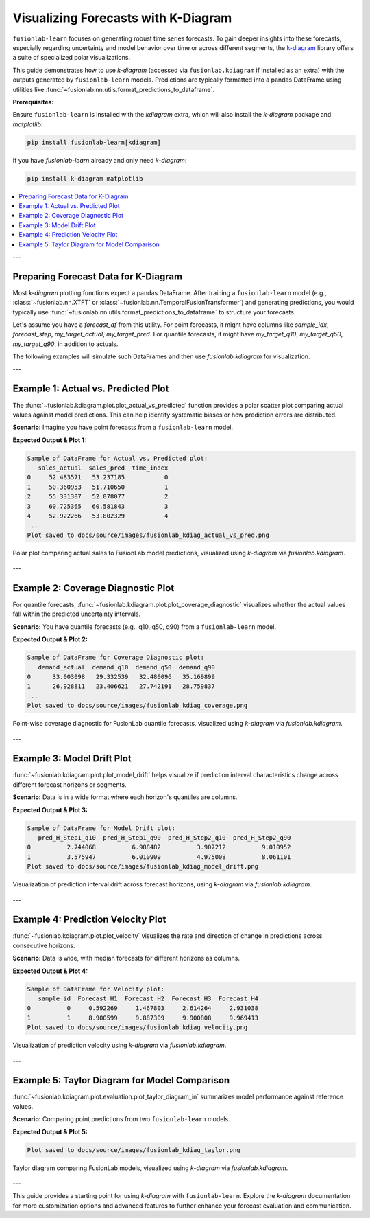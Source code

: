 .. _user_guide_visualizing_with_kdiagram:

==================================================
Visualizing Forecasts with K-Diagram
==================================================

``fusionlab-learn`` focuses on generating robust time series
forecasts. To gain deeper insights into these forecasts, especially
regarding uncertainty and model behavior over time or across
different segments, the `k-diagram <https://k-diagram.readthedocs.io/>`_
library offers a suite of specialized polar visualizations.

This guide demonstrates how to use `k-diagram` (accessed via
``fusionlab.kdiagram`` if installed as an extra) with the outputs
generated by ``fusionlab-learn`` models. Predictions are typically
formatted into a pandas DataFrame using utilities like
:func:`~fusionlab.nn.utils.format_predictions_to_dataframe`.

**Prerequisites:**

Ensure ``fusionlab-learn`` is installed with the `kdiagram` extra,
which will also install the `k-diagram` package and `matplotlib`:

.. code-block:: bash

   pip install fusionlab-learn[kdiagram]

If you have `fusionlab-learn` already and only need `k-diagram`:

.. code-block:: bash

   pip install k-diagram matplotlib

.. contents::
   :local:
   :depth: 2

---

Preparing Forecast Data for K-Diagram
-------------------------------------

Most `k-diagram` plotting functions expect a pandas DataFrame.
After training a ``fusionlab-learn`` model (e.g.,
:class:`~fusionlab.nn.XTFT` or
:class:`~fusionlab.nn.TemporalFusionTransformer`) and generating
predictions, you would typically use
:func:`~fusionlab.nn.utils.format_predictions_to_dataframe` to
structure your forecasts.

Let's assume you have a `forecast_df` from this utility.
For point forecasts, it might have columns like `sample_idx`,
`forecast_step`, `my_target_actual`, `my_target_pred`.
For quantile forecasts, it might have `my_target_q10`,
`my_target_q50`, `my_target_q90`, in addition to actuals.

The following examples will simulate such DataFrames and then use
`fusionlab.kdiagram` for visualization.

---

Example 1: Actual vs. Predicted Plot
------------------------------------
The :func:`~fusionlab.kdiagram.plot.plot_actual_vs_predicted` function
provides a polar scatter plot comparing actual values against model
predictions. This can help identify systematic biases or how prediction
errors are distributed.

**Scenario:**
Imagine you have point forecasts from a ``fusionlab-learn`` model.

.. code-block:: python
   :linenos:

   import pandas as pd
   import numpy as np
   import matplotlib.pyplot as plt
   import os

   # Import kdiagram via fusionlab's proxy
   import fusionlab.kdiagram as fkd
   # If kdiagram was installed separately, you could also do:
   # import kdiagram as kd

   # Ensure output directory for images exists relative to where script is run
   # For Sphinx, paths in .. figure:: are relative to the .rst file
   output_image_dir = "docs/source/images" # Adjust if script runs from project root
   os.makedirs(output_image_dir, exist_ok=True)

   # --- Simulate a forecast_df from fusionlab ---
   np.random.seed(42)
   num_forecast_points = 150
   actual_values = 50 + 10 * np.sin(
       np.linspace(0, 5 * np.pi, num_forecast_points)
       ) + np.random.normal(0, 5, num_forecast_points)
   predicted_values = actual_values * 0.9 + \
                      np.random.normal(0, 4, num_forecast_points) + 5

   forecast_eval_df = pd.DataFrame({
       'sales_actual': actual_values,
       'sales_pred': predicted_values,
       'time_index': np.arange(num_forecast_points)
   })
   print("Sample of DataFrame for Actual vs. Predicted plot:")
   print(forecast_eval_df.head())

   # --- Plotting with fusionlab.kdiagram ---
   # Note: kdiagram functions are accessed via fusionlab.kdiagram
   # if the proxy is set up correctly and k-diagram is installed.
   try:
       kd.plot.plot_actual_vs_predicted(
           df=forecast_eval_df,
           actual_col='sales_actual',
           pred_col='sales_pred',
           title='FusionLab & K-Diagram: Actual vs. Predicted Sales',
           line=False,  # Use dots for this example
           r_label="Sales Value",
           actual_props={
               'marker': '.', 's': 50, 'alpha': 0.7,
               'color': '#007acc'     # Blue
           },
           pred_props={
               'marker': '+', 's': 60, 'alpha': 0.8,
               'color': '#e85e00'     # Valid orange hex
           },
           savefig=os.path.join(
               output_image_dir,
               "fusionlab_kdiag_actual_vs_pred.png"
           )
       )
       #plt.close()
       print(
           f"Plot saved to "
           f"{output_image_dir}/fusionlab_kdiag_actual_vs_pred.png"
       )
   except ImportError as e:
       print(f"K-Diagram not available through fusionlab.kdiagram: {e}")
   except Exception as e:
       print(f"An error occurred during plotting: {e}")


**Expected Output & Plot 1:**

.. code-block:: text

   Sample of DataFrame for Actual vs. Predicted plot:
      sales_actual  sales_pred  time_index
   0     52.483571   53.237185           0
   1     50.360953   51.710650           1
   2     55.331307   52.078077           2
   3     60.725365   60.581843           3
   4     52.922266   53.802329           4
   ...
   Plot saved to docs/source/images/fusionlab_kdiag_actual_vs_pred.png

.. figure:: ../../images/fusionlab_kdiag_actual_vs_pred.png
   :alt: Actual vs. Predicted Plot using K-Diagram with FusionLab Output
   :align: center
   :width: 70%

   Polar plot comparing actual sales to FusionLab model predictions,
   visualized using `k-diagram` via `fusionlab.kdiagram`.

---

Example 2: Coverage Diagnostic Plot
--------------------------------------
For quantile forecasts,
:func:`~fusionlab.kdiagram.plot.plot_coverage_diagnostic`
visualizes whether the actual values fall within the predicted
uncertainty intervals.

**Scenario:**
You have quantile forecasts (e.g., q10, q50, q90) from a ``fusionlab-learn`` model.

.. code-block:: python
   :linenos:

   import pandas as pd
   import numpy as np
   import matplotlib.pyplot as plt
   import os
   import fusionlab.kdiagram as fkd

   # output_image_dir defined in previous cell

   # --- Simulate a forecast_df with quantiles ---
   np.random.seed(88)
   num_forecast_points = 200
   actual_values_q = np.random.normal(loc=30, scale=5, size=num_forecast_points)
   q10_values = actual_values_q - np.random.uniform(2, 6, num_forecast_points)
   q50_values = actual_values_q + np.random.normal(0, 1, num_forecast_points)
   q90_values = actual_values_q + np.random.uniform(2, 6, num_forecast_points)
   actual_values_q[::20] = q90_values[::20] + 2
   actual_values_q[::25] = q10_values[::25] - 2

   forecast_quant_df = pd.DataFrame({
       'demand_actual': actual_values_q,
       'demand_q10': q10_values,
       'demand_q50': q50_values,
       'demand_q90': q90_values
   })
   print("\nSample of DataFrame for Coverage Diagnostic plot:")
   print(forecast_quant_df.head())

   # --- Plotting with fusionlab.kdiagram ---
   try:
       fkd.plot.plot_coverage_diagnostic(
           df=forecast_quant_df,
           actual_col='demand_actual',
           q_cols=['demand_q10', 'demand_q90'],
           title='FusionLab & K-Diagram: Interval Coverage (Q10-Q90)',
           as_bars=True, # Use bars for this example
           fill_gradient=True,
           coverage_line_color='purple', # Changed color
           bar_props={'alpha': 0.7},
           verbose=0,
           savefig=os.path.join(output_image_dir, "fusionlab_kdiag_coverage.png")
       )
       plt.close()
       print(f"Plot saved to {output_image_dir}/fusionlab_kdiag_coverage.png")
   except ImportError as e:
       print(f"K-Diagram not available through fusionlab.kdiagram: {e}")
   except Exception as e:
       print(f"An error occurred during plotting: {e}")

**Expected Output & Plot 2:**

.. code-block:: text

   Sample of DataFrame for Coverage Diagnostic plot:
      demand_actual  demand_q10  demand_q50  demand_q90
   0      33.003098   29.332539   32.480096   35.169899
   1      26.928811   23.406621   27.742191   28.759837
   ...
   Plot saved to docs/source/images/fusionlab_kdiag_coverage.png

.. figure:: ../../images/fusionlab_kdiag_coverage.png
   :alt: Coverage Diagnostic Plot using K-Diagram
   :align: center
   :width: 70%

   Point-wise coverage diagnostic for FusionLab quantile forecasts,
   visualized using `k-diagram` via `fusionlab.kdiagram`.

---

Example 3: Model Drift Plot
---------------------------
:func:`~fusionlab.kdiagram.plot.plot_model_drift` helps visualize
if prediction interval characteristics change across different forecast
horizons or segments.

**Scenario:**
Data is in a wide format where each horizon's quantiles are columns.

.. code-block:: python
   :linenos:

   import pandas as pd
   import numpy as np
   import matplotlib.pyplot as plt
   import os
   import fusionlab.kdiagram as fkd

   # output_image_dir defined previously

   np.random.seed(0)
   horizons_labels = ['H_Step1', 'H_Step2', 'H_Step3', 'H_Step4']
   num_samples_drift = 50
   df_drift = pd.DataFrame()
   q10_cols_drift, q90_cols_drift = [], []

   for i, hor_label in enumerate(horizons_labels):
       q10_colname = f'pred_{hor_label}_q10'
       q90_colname = f'pred_{hor_label}_q90'
       q10_cols_drift.append(q10_colname)
       q90_cols_drift.append(q90_colname)
       q10_vals = np.random.rand(num_samples_drift) * 5 + i * 0.7
       q90_vals = q10_vals + np.random.rand(num_samples_drift) * 2.5 + 1.5 + i * 1.0
       df_drift[q10_colname] = q10_vals
       df_drift[q90_colname] = q90_vals
       
   print("\nSample of DataFrame for Model Drift plot:")
   print(df_drift.head(2))

   try:
       fkd.plot.plot_model_drift(
           df=df_drift,
           q10_cols=q10_cols_drift,
           q90_cols=q90_cols_drift,
           horizons=horizons_labels,
           acov='semi_circle', # Changed angular coverage
           title='FusionLab & K-Diagram: Interval Drift',
           cmap='plasma', # Changed colormap
           savefig=os.path.join(output_image_dir, "fusionlab_kdiag_model_drift.png")
       )
       plt.close()
       print(f"Plot saved to {output_image_dir}/fusionlab_kdiag_model_drift.png")
   except ImportError as e:
       print(f"K-Diagram not available through fusionlab.kdiagram: {e}")
   except Exception as e:
       print(f"An error occurred during plotting: {e}")

**Expected Output & Plot 3:**

.. code-block:: text

   Sample of DataFrame for Model Drift plot:
      pred_H_Step1_q10  pred_H_Step1_q90  pred_H_Step2_q10  pred_H_Step2_q90
   0          2.744068          6.988482          3.907212          9.010952
   1          3.575947          6.010909          4.975008          8.061101
   Plot saved to docs/source/images/fusionlab_kdiag_model_drift.png

.. figure:: ../images/fusionlab_kdiag_model_drift.png
   :alt: Model Drift Plot using K-Diagram
   :align: center
   :width: 70%

   Visualization of prediction interval drift across forecast horizons,
   using `k-diagram` via `fusionlab.kdiagram`.

---

Example 4: Prediction Velocity Plot
-----------------------------------
:func:`~fusionlab.kdiagram.plot.plot_velocity` visualizes the rate
and direction of change in predictions across consecutive horizons.

**Scenario:**
Data is wide, with median forecasts for different horizons as columns.

.. code-block:: python
   :linenos:

   import pandas as pd
   import numpy as np
   import matplotlib.pyplot as plt
   import os
   import fusionlab.kdiagram as fkd

   # output_image_dir defined previously

   np.random.seed(123)
   num_points_vel = 100
   horizon_labels_vel = ['Forecast_H1', 'Forecast_H2', 'Forecast_H3', 'Forecast_H4']
   df_velocity = pd.DataFrame({'sample_id': range(num_points_vel)})
   base_value_vel = np.random.rand(num_points_vel) * 20
   trend_vel = np.linspace(0, 3, num_points_vel)

   for i, hor_label in enumerate(horizon_labels_vel):
       noise_vel = np.random.randn(num_points_vel) * 0.8
       df_velocity[hor_label] = base_value_vel + trend_vel * (i + 1) + noise_vel
   print("\nSample of DataFrame for Velocity plot:")
   print(df_velocity.head(2))

   try:
       fkd.plot.plot_velocity(
           df=df_velocity,
           q50_cols=horizon_labels_vel, # List of median forecast columns
           title='FusionLab & K-Diagram: Prediction Velocity',
           use_abs_color=True, # Color by magnitude
           normalize=True,
           cmap='magma', # Changed colormap
           cbar=True,
           s=35, # Marker size
           savefig=os.path.join(output_image_dir, "fusionlab_kdiag_velocity.png")
       )
       plt.close()
       print(f"Plot saved to {output_image_dir}/fusionlab_kdiag_velocity.png")
   except ImportError as e:
       print(f"K-Diagram not available through fusionlab.kdiagram: {e}")
   except Exception as e:
       print(f"An error occurred during plotting: {e}")

**Expected Output & Plot 4:**

.. code-block:: text

   Sample of DataFrame for Velocity plot:
      sample_id  Forecast_H1  Forecast_H2  Forecast_H3  Forecast_H4
   0          0     0.592269     1.467803     2.614264     2.931038
   1          1     8.900599     9.887309     9.900808     9.969413
   Plot saved to docs/source/images/fusionlab_kdiag_velocity.png

.. figure:: ../images/fusionlab_kdiag_velocity.png
   :alt: Prediction Velocity Plot using K-Diagram
   :align: center
   :width: 70%

   Visualization of prediction velocity using `k-diagram` via `fusionlab.kdiagram`.

---

Example 5: Taylor Diagram for Model Comparison
----------------------------------------------
:func:`~fusionlab.kdiagram.plot.evaluation.plot_taylor_diagram_in`
summarizes model performance against reference values.

**Scenario:**
Comparing point predictions from two ``fusionlab-learn`` models.

.. code-block:: python
   :linenos:

   import numpy as np
   import matplotlib.pyplot as plt
   import os
   # Import directly from fusionlab.kdiagram.plot.evaluation
   from fusionlab.kdiagram.plot import evaluation as fl_kde

   # output_image_dir defined previously

   np.random.seed(42)
   reference_actuals = np.random.normal(10, 2, 100)
   preds_model_A = reference_actuals * 0.85 + np.random.normal(0, 0.8, 100)
   preds_model_B = reference_actuals * 0.6 + np.random.normal(0, 1.5, 100) + 1
   model_names = ['FusionLab_Model_A', 'FusionLab_Model_B']

   try:
       fl_kde.plot_taylor_diagram_in(
           preds_model_A, preds_model_B,
           reference=reference_actuals,
           names=model_names,
           acov='half_circle', # Changed angular coverage
           zero_location='N',
           direction=1,
           fig_size=(7.5, 7.5), # Slightly different size
           cmap='RdYlBu', # Different colormap
           radial_strategy='rmse', # Color by RMSE
           title='FusionLab & K-Diagram: Taylor Diagram Comparison',
           savefig=os.path.join(output_image_dir, "fusionlab_kdiag_taylor.png")
       )
       plt.close()
       print(f"\nPlot saved to {output_image_dir}/fusionlab_kdiag_taylor.png")
   except ImportError as e:
       print(f"K-Diagram (or its submodule) not available through fusionlab.kdiagram: {e}")
   except Exception as e:
       print(f"An error occurred during plotting: {e}")

**Expected Output & Plot 5:**

.. code-block:: text

   Plot saved to docs/source/images/fusionlab_kdiag_taylor.png

.. figure:: ../images/fusionlab_kdiag_taylor.png
   :alt: Taylor Diagram using K-Diagram for FusionLab Models
   :align: center
   :width: 70%

   Taylor diagram comparing FusionLab models, visualized using
   `k-diagram` via `fusionlab.kdiagram`.

---

This guide provides a starting point for using `k-diagram` with
``fusionlab-learn``. Explore the `k-diagram` documentation for more
customization options and advanced features to further enhance your
forecast evaluation and communication.


